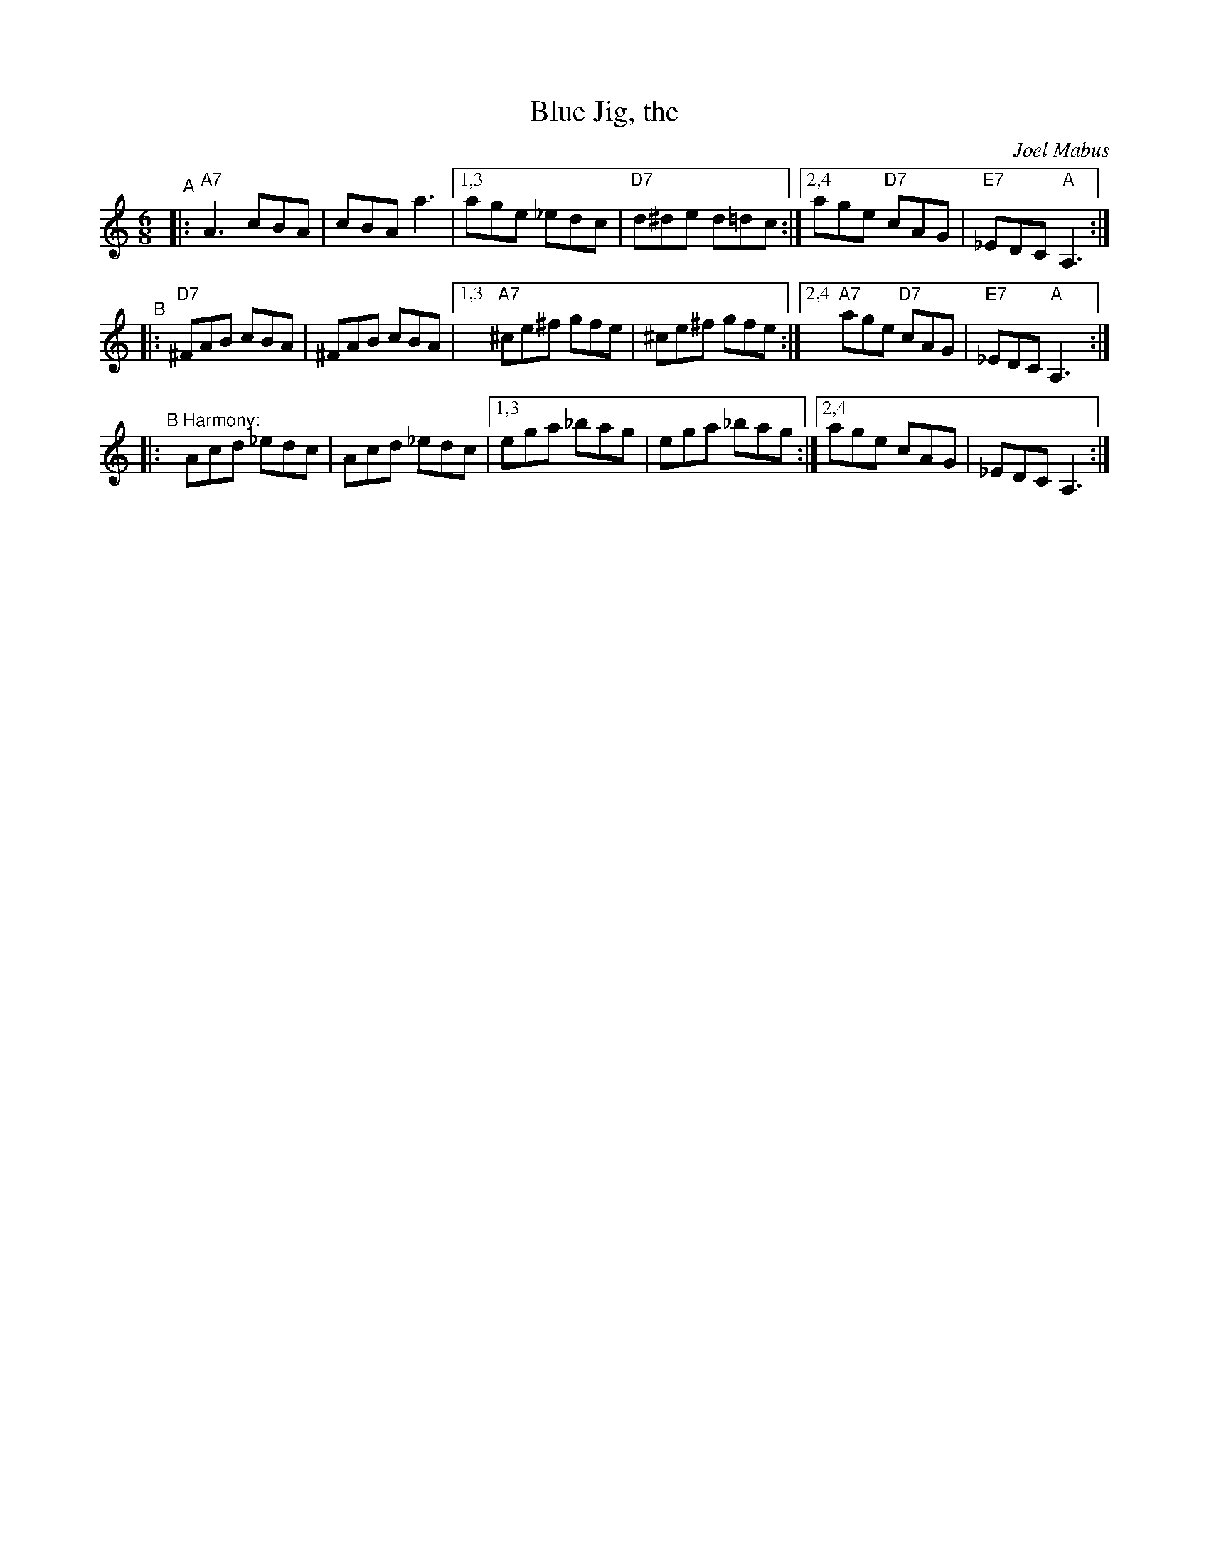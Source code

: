 X: 3
T: Blue Jig, the
C: Joel Mabus
I: RJ J-61 Am jig
Z: Transcribed to abc by Mary Lou Knack
R: jig
M: 6/8
K: Am
"^A"|:\
"A7"A3 cBA | cBA a3 |\
[1,3 age _edc | "D7"d^de d=dc :|\
[2,4 age "D7"cAG | "E7"_EDC "A"A,3 :|
"^B"|:\
"D7"^FAB cBA | ^FAB cBA |\
[1,3 "A7"^ce^f gfe | ^ce^f gfe :|\
[2,4 "A7"age "D7"cAG | "E7"_EDC "A"A,3 :| 
|: "^B Harmony:"y\
Acd _edc | Acd _edc |\
[1,3 ega _bag | ega _bag :|\
[2,4 age cAG | _EDC A,3 :| 
